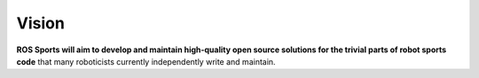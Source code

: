 Vision
######

**ROS Sports will aim to develop and maintain high-quality open source solutions
for the trivial parts of robot sports code** that many roboticists currently independently write
and maintain.